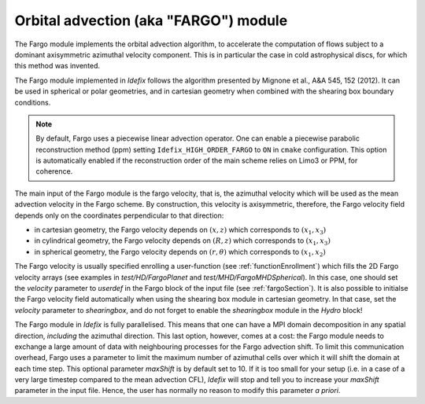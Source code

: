 .. _fargoModule:

Orbital advection (aka "FARGO") module
=======================================

The Fargo module implements the orbital advection algorithm, to accelerate the computation of flows
subject to a dominant axisymmetric azimuthal velocity component. This is in particular the case
in cold astrophysical discs, for which this method was invented.

The Fargo module implemented in *Idefix* follows the algorithm presented by Mignone et al., A&A 545, 152 (2012).
It can be used in spherical or polar geometries, and in cartesian geometry when combined with the shearing box
boundary conditions.

.. note::
    By default, Fargo uses a piecewise linear advection operator. One can enable
    a piecewise parabolic reconstruction method (ppm) setting ``Idefix_HIGH_ORDER_FARGO``
    to ``ON`` in ``cmake`` configuration. This option is automatically enabled if the
    reconstruction order of the main scheme relies on Limo3 or PPM, for coherence.

The main input of the Fargo module is the fargo velocity, that is, the azimuthal velocity which will be used
as the mean advection velocity in the Fargo scheme. By construction, this velocity is axisymmetric, therefore,
the Fargo velocity field depends only on the coordinates perpendicular to that direction:

* in cartesian geometry, the Fargo velocity depends on :math:`(x,z)` which corresponds to :math:`(x_1,x_3)`
* in cylindrical geometry, the Fargo velocity depends on :math:`(R,z)` which corresponds to :math:`(x_1,x_3)`
* in spherical geometry, the Fargo velocity depends on :math:`(r,\theta)` which corresponds to :math:`(x_1,x_2)`

The Fargo velocity is usually specified enrolling a user-function (see :ref:`functionEnrollment`)
which fills the 2D Fargo velocity arrays (see examples in `test/HD/FargoPlanet` and `test/MHD/FargoMHDSpherical`).
In this case, one should set the `velocity` parameter to `userdef` in the Fargo block of the input file (see :ref:`fargoSection`).
It is also possible to initialse the Fargo velocity field automatically when using the shearing box module in cartesian geometry.
In that case, set the `velocity` parameter to `shearingbox`, and do not forget to enable the `shearingbox` module in the `Hydro` block!

The Fargo module in *Idefix* is fully parallelised. This means that one can have a MPI domain decomposition in any spatial direction, *including*
the azimuthal direction. This last option, however, comes at a cost: the Fargo module needs to exchange a large amount of data with
neighbouring processes for the Fargo advection shift. To limit this communication overhead, Fargo uses a parameter to limit the maximum
number of azimuthal cells over which it will shift the domain at each time step. This optional parameter `maxShift` is by default set to 10.
If it is too small for your setup (i.e. in a case of a very large timestep compared to the mean advection CFL), *Idefix* will stop and tell
you to increase your `maxShift` parameter in the input file. Hence, the user has normally no reason to modify this parameter *a priori*.

